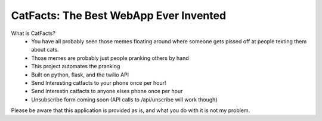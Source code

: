 CatFacts: The Best WebApp Ever Invented
=======================================

What is CatFacts?
  + You have all probably seen those memes floating around where someone gets
    pissed off at people texting them about cats.
  + Those memes are probably just people pranking others by hand
  + This project automates the pranking
  + Built on python, flask, and the twilio API
  + Send Interesting catfacts to your phone once per hour!
  + Send Interestin catfacts to anyone elses phone once per hour
  + Unsubscribe form coming soon (API calls to /api/unscribe will work though)

Please be aware that this application is provided as is, and what you do with it
is not my problem.
